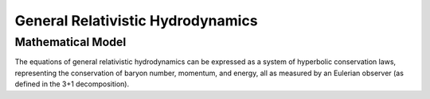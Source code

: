 ..
  Following the convention given in
  https://lpn-doc-sphinx-primer.readthedocs.io/en/stable/concepts/
  heading.html#:~:text=Section%20headers%20are%20created%20by,
  from%20the%20succession%20of%20headings.

##################################
General Relativistic Hydrodynamics
##################################

******************
Mathematical Model
******************

The equations of general relativistic hydrodynamics can be expressed as a
system of hyperbolic conservation laws,
representing the conservation of baryon number, momentum, and energy, all
as measured by an Eulerian observer (as defined in the 3+1 decomposition).
